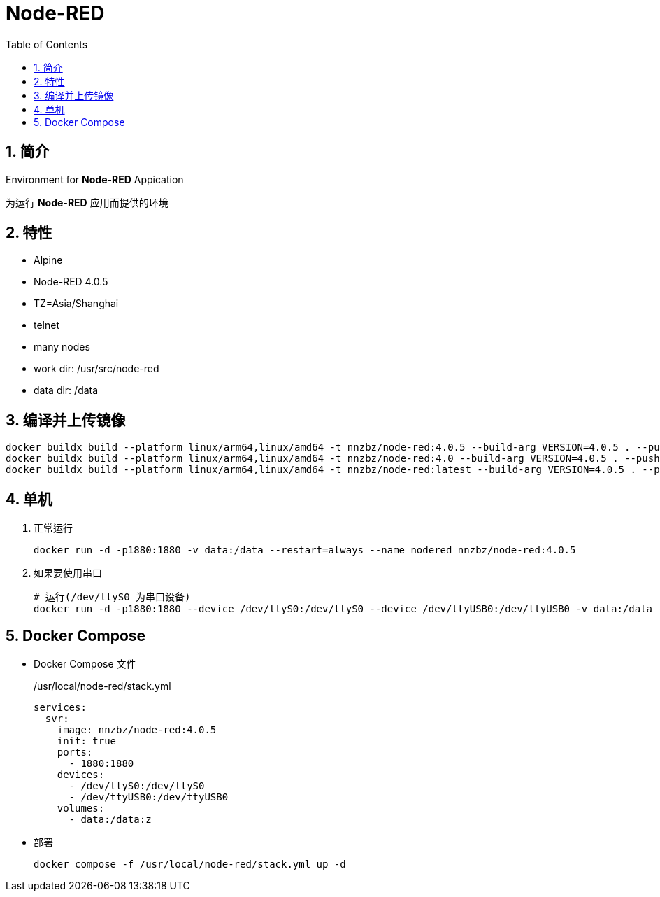 = Node-RED
:toc:
:sectnums:

== 简介

Environment for **Node-RED** Appication

为运行 **Node-RED** 应用而提供的环境

== 特性

* Alpine
* Node-RED 4.0.5
* TZ=Asia/Shanghai
* telnet
* many nodes
* work dir: /usr/src/node-red
* data dir: /data

== 编译并上传镜像

[source,bash]
----
docker buildx build --platform linux/arm64,linux/amd64 -t nnzbz/node-red:4.0.5 --build-arg VERSION=4.0.5 . --push
docker buildx build --platform linux/arm64,linux/amd64 -t nnzbz/node-red:4.0 --build-arg VERSION=4.0.5 . --push
docker buildx build --platform linux/arm64,linux/amd64 -t nnzbz/node-red:latest --build-arg VERSION=4.0.5 . --push
----

== 单机

. 正常运行
+
[source,bash]
----
docker run -d -p1880:1880 -v data:/data --restart=always --name nodered nnzbz/node-red:4.0.5
----
. 如果要使用串口
+
[source,bash]
----
# 运行(/dev/ttyS0 为串口设备)
docker run -d -p1880:1880 --device /dev/ttyS0:/dev/ttyS0 --device /dev/ttyUSB0:/dev/ttyUSB0 -v data:/data --restart=always --name nodered nnzbz/node-red:4.0.5
----

== Docker Compose

- Docker Compose 文件
+
./usr/local/node-red/stack.yml
[source,yaml]
----
services:
  svr:
    image: nnzbz/node-red:4.0.5
    init: true
    ports:
      - 1880:1880
    devices:
      - /dev/ttyS0:/dev/ttyS0
      - /dev/ttyUSB0:/dev/ttyUSB0
    volumes:
      - data:/data:z
----
- 部署
+
[source,bash]
----
docker compose -f /usr/local/node-red/stack.yml up -d
----
